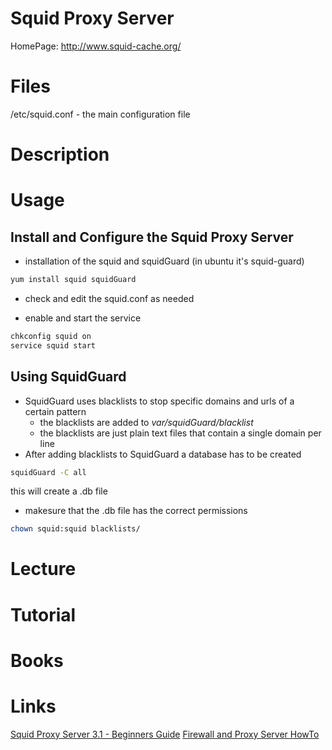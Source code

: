 #+TAGS: squid_proxy_server


* Squid Proxy Server
HomePage: http://www.squid-cache.org/

* Files
/etc/squid.conf - the main configuration file

* Description
* Usage
** Install and Configure the Squid Proxy Server

- installation of the squid and squidGuard (in ubuntu it's squid-guard)
#+BEGIN_SRC sh
yum install squid squidGuard
#+END_SRC

- check and edit the squid.conf as needed
  
- enable and start the service
#+BEGIN_SRC sh
chkconfig squid on
service squid start
#+END_SRC

** Using SquidGuard
   
- SquidGuard uses blacklists to stop specific domains and urls of a certain pattern
  - the blacklists are added to /var/squidGuard/blacklist/
  - the blacklists are just plain text files that contain a single domain per line
  
- After adding blacklists to SquidGuard a database has to be created
#+BEGIN_SRC sh
squidGuard -C all
#+END_SRC
this will create a .db file

- makesure that the .db file has the correct permissions
#+BEGIN_SRC sh
chown squid:squid blacklists/
#+END_SRC



* Lecture
* Tutorial
* Books
* Links
[[file://home/crito/Documents/SysAdmin/Web/Squid_Proxy_Server3.1-Beginners_Guide.pdf][Squid Proxy Server 3.1 - Beginners Guide]]
[[file://home/crito/Documents/SysAdmin/Web/Firewall_and_Proxy_HowTo.pdf][Firewall and Proxy Server HowTo]]
